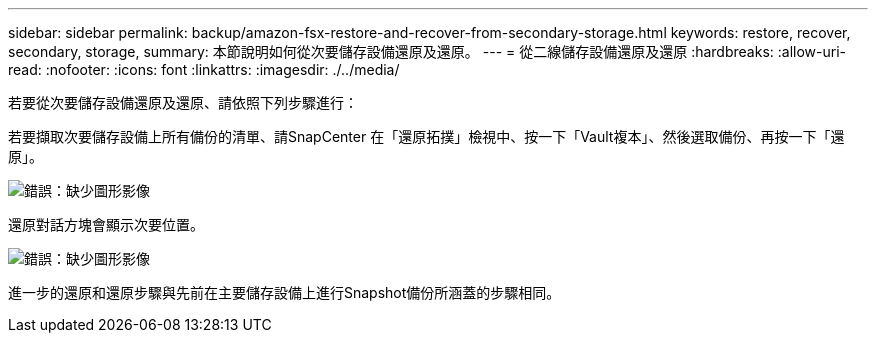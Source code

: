 ---
sidebar: sidebar 
permalink: backup/amazon-fsx-restore-and-recover-from-secondary-storage.html 
keywords: restore, recover, secondary, storage, 
summary: 本節說明如何從次要儲存設備還原及還原。 
---
= 從二線儲存設備還原及還原
:hardbreaks:
:allow-uri-read: 
:nofooter: 
:icons: font
:linkattrs: 
:imagesdir: ./../media/


[role="lead"]
若要從次要儲存設備還原及還原、請依照下列步驟進行：

若要擷取次要儲存設備上所有備份的清單、請SnapCenter 在「還原拓撲」檢視中、按一下「Vault複本」、然後選取備份、再按一下「還原」。

image:amazon-fsx-image92.png["錯誤：缺少圖形影像"]

還原對話方塊會顯示次要位置。

image:amazon-fsx-image93.png["錯誤：缺少圖形影像"]

進一步的還原和還原步驟與先前在主要儲存設備上進行Snapshot備份所涵蓋的步驟相同。
